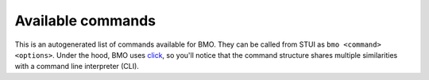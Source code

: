 .. _bmo-api:

Available commands
==================

This is an autogenerated list of commands available for BMO. They can be called from STUI
as ``bmo <command> <options>``. Under the hood, BMO uses `click <http://click.pocoo.org/5/>`_,
so you'll notice that the command structure shares multiple similarities with a command line
interpreter (CLI).

.. click:: bmo.cmds.cmd_parser:bmo_parser
   :prog: bmo_parser
   :show-nested:
